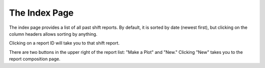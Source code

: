 The Index Page
==============
.. image:: _static/index.png

The index page provides a list of all past shift reports. By default, it is sorted by date (newest first), but clicking on the column headers allows sorting by anything.

Clicking on a report ID will take you to that shift report.

There are two buttons in the upper right of the report list: "Make a Plot" and "New." Clicking "New" takes you to the report composition page.

